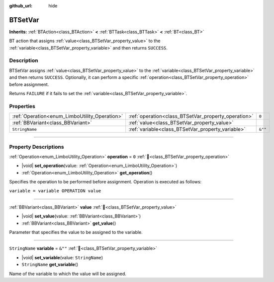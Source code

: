 :github_url: hide

.. DO NOT EDIT THIS FILE!!!
.. Generated automatically from Godot engine sources.
.. Generator: https://github.com/godotengine/godot/tree/4.3/doc/tools/make_rst.py.
.. XML source: https://github.com/godotengine/godot/tree/4.3/modules/limboai/doc_classes/BTSetVar.xml.

.. _class_BTSetVar:

BTSetVar
========

**Inherits:** :ref:`BTAction<class_BTAction>` **<** :ref:`BTTask<class_BTTask>` **<** :ref:`BT<class_BT>`

BT action that assigns :ref:`value<class_BTSetVar_property_value>` to the :ref:`variable<class_BTSetVar_property_variable>` and then returns ``SUCCESS``.

.. rst-class:: classref-introduction-group

Description
-----------

BTSetVar assigns :ref:`value<class_BTSetVar_property_value>` to the :ref:`variable<class_BTSetVar_property_variable>` and then returns ``SUCCESS``. Optionally, it can perform a specific :ref:`operation<class_BTSetVar_property_operation>` before assignment.

Returns ``FAILURE`` if it fails to set the :ref:`variable<class_BTSetVar_property_variable>`.

.. rst-class:: classref-reftable-group

Properties
----------

.. table::
   :widths: auto

   +-----------------------------------------------+-----------------------------------------------------+---------+
   | :ref:`Operation<enum_LimboUtility_Operation>` | :ref:`operation<class_BTSetVar_property_operation>` | ``0``   |
   +-----------------------------------------------+-----------------------------------------------------+---------+
   | :ref:`BBVariant<class_BBVariant>`             | :ref:`value<class_BTSetVar_property_value>`         |         |
   +-----------------------------------------------+-----------------------------------------------------+---------+
   | ``StringName``                                | :ref:`variable<class_BTSetVar_property_variable>`   | ``&""`` |
   +-----------------------------------------------+-----------------------------------------------------+---------+

.. rst-class:: classref-section-separator

----

.. rst-class:: classref-descriptions-group

Property Descriptions
---------------------

.. _class_BTSetVar_property_operation:

.. rst-class:: classref-property

:ref:`Operation<enum_LimboUtility_Operation>` **operation** = ``0`` :ref:`🔗<class_BTSetVar_property_operation>`

.. rst-class:: classref-property-setget

- |void| **set_operation**\ (\ value\: :ref:`Operation<enum_LimboUtility_Operation>`\ )
- :ref:`Operation<enum_LimboUtility_Operation>` **get_operation**\ (\ )

Specifies the operation to be performed before assignment. Operation is executed as follows:

\ ``variable = variable OPERATION value``

.. rst-class:: classref-item-separator

----

.. _class_BTSetVar_property_value:

.. rst-class:: classref-property

:ref:`BBVariant<class_BBVariant>` **value** :ref:`🔗<class_BTSetVar_property_value>`

.. rst-class:: classref-property-setget

- |void| **set_value**\ (\ value\: :ref:`BBVariant<class_BBVariant>`\ )
- :ref:`BBVariant<class_BBVariant>` **get_value**\ (\ )

Parameter that specifies the value to be assigned to the variable.

.. rst-class:: classref-item-separator

----

.. _class_BTSetVar_property_variable:

.. rst-class:: classref-property

``StringName`` **variable** = ``&""`` :ref:`🔗<class_BTSetVar_property_variable>`

.. rst-class:: classref-property-setget

- |void| **set_variable**\ (\ value\: ``StringName``\ )
- ``StringName`` **get_variable**\ (\ )

Name of the variable to which the value will be assigned.

.. |virtual| replace:: :abbr:`virtual (This method should typically be overridden by the user to have any effect.)`
.. |const| replace:: :abbr:`const (This method has no side effects. It doesn't modify any of the instance's member variables.)`
.. |vararg| replace:: :abbr:`vararg (This method accepts any number of arguments after the ones described here.)`
.. |constructor| replace:: :abbr:`constructor (This method is used to construct a type.)`
.. |static| replace:: :abbr:`static (This method doesn't need an instance to be called, so it can be called directly using the class name.)`
.. |operator| replace:: :abbr:`operator (This method describes a valid operator to use with this type as left-hand operand.)`
.. |bitfield| replace:: :abbr:`BitField (This value is an integer composed as a bitmask of the following flags.)`
.. |void| replace:: :abbr:`void (No return value.)`

